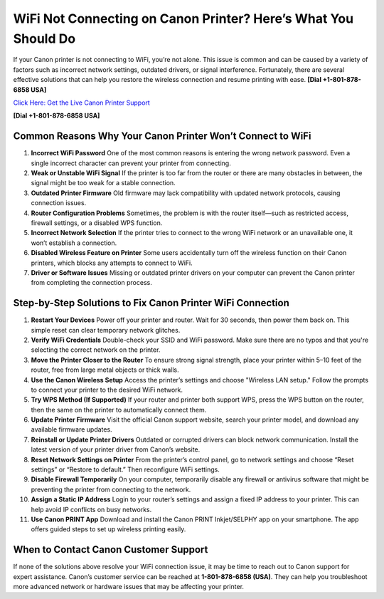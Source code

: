 WiFi Not Connecting on Canon Printer? Here’s What You Should Do
=================================================================

If your Canon printer is not connecting to WiFi, you’re not alone. This issue is common and can be caused by a variety of factors such as incorrect network settings, outdated drivers, or signal interference. Fortunately, there are several effective solutions that can help you restore the wireless connection and resume printing with ease. **[Dial +1-801-878-6858 USA]**

`Click Here: Get the Live Canon Printer Support <https://jivo.chat/KlZSRejpBm>`_ 

**[Dial +1-801-878-6858 USA]**

Common Reasons Why Your Canon Printer Won’t Connect to WiFi
------------------------------------------------------------

1. **Incorrect WiFi Password**  
   One of the most common reasons is entering the wrong network password. Even a single incorrect character can prevent your printer from connecting.

2. **Weak or Unstable WiFi Signal**  
   If the printer is too far from the router or there are many obstacles in between, the signal might be too weak for a stable connection.

3. **Outdated Printer Firmware**  
   Old firmware may lack compatibility with updated network protocols, causing connection issues.

4. **Router Configuration Problems**  
   Sometimes, the problem is with the router itself—such as restricted access, firewall settings, or a disabled WPS function.

5. **Incorrect Network Selection**  
   If the printer tries to connect to the wrong WiFi network or an unavailable one, it won’t establish a connection.

6. **Disabled Wireless Feature on Printer**  
   Some users accidentally turn off the wireless function on their Canon printers, which blocks any attempts to connect to WiFi.

7. **Driver or Software Issues**  
   Missing or outdated printer drivers on your computer can prevent the Canon printer from completing the connection process.

Step-by-Step Solutions to Fix Canon Printer WiFi Connection
------------------------------------------------------------

1. **Restart Your Devices**  
   Power off your printer and router. Wait for 30 seconds, then power them back on. This simple reset can clear temporary network glitches.

2. **Verify WiFi Credentials**  
   Double-check your SSID and WiFi password. Make sure there are no typos and that you're selecting the correct network on the printer.

3. **Move the Printer Closer to the Router**  
   To ensure strong signal strength, place your printer within 5–10 feet of the router, free from large metal objects or thick walls.

4. **Use the Canon Wireless Setup**  
   Access the printer’s settings and choose "Wireless LAN setup." Follow the prompts to connect your printer to the desired WiFi network.

5. **Try WPS Method (If Supported)**  
   If your router and printer both support WPS, press the WPS button on the router, then the same on the printer to automatically connect them.

6. **Update Printer Firmware**  
   Visit the official Canon support website, search your printer model, and download any available firmware updates.

7. **Reinstall or Update Printer Drivers**  
   Outdated or corrupted drivers can block network communication. Install the latest version of your printer driver from Canon’s website.

8. **Reset Network Settings on Printer**  
   From the printer’s control panel, go to network settings and choose “Reset settings” or “Restore to default.” Then reconfigure WiFi settings.

9. **Disable Firewall Temporarily**  
   On your computer, temporarily disable any firewall or antivirus software that might be preventing the printer from connecting to the network.

10. **Assign a Static IP Address**  
    Login to your router’s settings and assign a fixed IP address to your printer. This can help avoid IP conflicts on busy networks.

11. **Use Canon PRINT App**  
    Download and install the Canon PRINT Inkjet/SELPHY app on your smartphone. The app offers guided steps to set up wireless printing easily.

When to Contact Canon Customer Support
--------------------------------------

If none of the solutions above resolve your WiFi connection issue, it may be time to reach out to Canon support for expert assistance. Canon’s customer service can be reached at **1-801-878-6858 (USA)**. They can help you troubleshoot more advanced network or hardware issues that may be affecting your printer.

